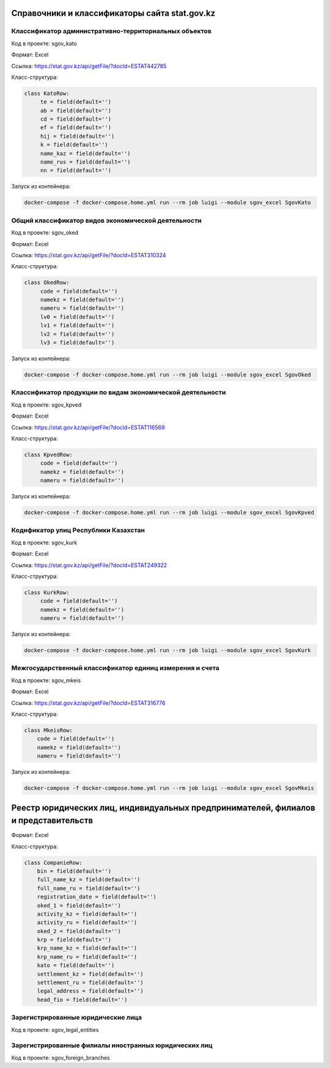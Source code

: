 
Справочники и классификаторы сайта stat.gov.kz
----------------------------------------------


Классификатор административно-территориальных объектов
~~~~~~~~~~~~~~~~~~~~~~~~~~~~~~~~~~~~~~~~~~~~~~~~~~~~~~

Код в проекте: sgov_kato

Формат: Excel

Ссылка: `https://stat.gov.kz/api/getFile/?docId=ESTAT442785 <https://stat.gov.kz/api/getFile/?docId=ESTAT442785>`__

Класс-структура:

..  code-block:: python

   class KatoRow:
        te = field(default='')
        ab = field(default='')
        cd = field(default='')
        ef = field(default='')
        hij = field(default='')
        k = field(default='')
        name_kaz = field(default='')
        name_rus = field(default='')
        nn = field(default='')

Запуск из контейнера:

..  code-block:: bash

    docker-compose -f docker-compose.home.yml run --rm job luigi --module sgov_excel SgovKato



Общий классификатор видов экономической деятельности
~~~~~~~~~~~~~~~~~~~~~~~~~~~~~~~~~~~~~~~~~~~~~~~~~~~~~~

Код в проекте: sgov_oked

Формат: Excel

Ссылка: `https://stat.gov.kz/api/getFile/?docId=ESTAT310324 <https://stat.gov.kz/api/getFile/?docId=ESTAT310324>`__

Класс-структура:

..  code-block:: python

   class OkedRow:
        code = field(default='')
        namekz = field(default='')
        nameru = field(default='')
        lv0 = field(default='')
        lv1 = field(default='')
        lv2 = field(default='')
        lv3 = field(default='')

Запуск из контейнера:

..  code-block:: bash

    docker-compose -f docker-compose.home.yml run --rm job luigi --module sgov_excel SgovOked


Классификатор продукции по видам экономической деятельности
~~~~~~~~~~~~~~~~~~~~~~~~~~~~~~~~~~~~~~~~~~~~~~~~~~~~~~~~~~~

Код в проекте: sgov_kpved

Формат: Excel

Ссылка: `https://stat.gov.kz/api/getFile/?docId=ESTAT116569 <https://stat.gov.kz/api/getFile/?docId=ESTAT116569>`__

Класс-структура:

..  code-block:: python

   class KpvedRow:
        code = field(default='')
        namekz = field(default='')
        nameru = field(default='')

Запуск из контейнера:

..  code-block:: bash

    docker-compose -f docker-compose.home.yml run --rm job luigi --module sgov_excel SgovKpved


Кодификатор улиц Республики Казахстан
~~~~~~~~~~~~~~~~~~~~~~~~~~~~~~~~~~~~~~~~~~~~~~~~~~~~~~~~~~~

Код в проекте: sgov_kurk

Формат: Excel

Ссылка: `https://stat.gov.kz/api/getFile/?docId=ESTAT249322 <https://stat.gov.kz/api/getFile/?docId=ESTAT249322>`__

Класс-структура:

..  code-block:: python

   class KurkRow:
        code = field(default='')
        namekz = field(default='')
        nameru = field(default='')

Запуск из контейнера:

..  code-block:: bash

    docker-compose -f docker-compose.home.yml run --rm job luigi --module sgov_excel SgovKurk


Межгосударственный классификатор единиц измерения и счета
~~~~~~~~~~~~~~~~~~~~~~~~~~~~~~~~~~~~~~~~~~~~~~~~~~~~~~~~~~~

Код в проекте: sgov_mkeis

Формат: Excel

Ссылка: `https://stat.gov.kz/api/getFile/?docId=ESTAT316776 <https://stat.gov.kz/api/getFile/?docId=ESTAT316776>`__

Класс-структура:

..  code-block:: python

    class MkeisRow:
        code = field(default='')
        namekz = field(default='')
        nameru = field(default='')

Запуск из контейнера:

..  code-block:: bash

    docker-compose -f docker-compose.home.yml run --rm job luigi --module sgov_excel SgovMkeis



Реестр юридических лиц, индивидуальных предпринимателей, филиалов и представительств
------------------------------------------------------------------------------------

Формат: Excel

Класс-структура:

..  code-block:: python

    class CompanieRow:
        bin = field(default='')
        full_name_kz = field(default='')
        full_name_ru = field(default='')
        registration_date = field(default='')
        oked_1 = field(default='')
        activity_kz = field(default='')
        activity_ru = field(default='')
        oked_2 = field(default='')
        krp = field(default='')
        krp_name_kz = field(default='')
        krp_name_ru = field(default='')
        kato = field(default='')
        settlement_kz = field(default='')
        settlement_ru = field(default='')
        legal_address = field(default='')
        head_fio = field(default='')


Зарегистрированные юридические лица
~~~~~~~~~~~~~~~~~~~~~~~~~~~~~~~~~~~

Код в проекте: sgov_legal_entities


Зарегистрированные филиалы иностранных юридических лиц
~~~~~~~~~~~~~~~~~~~~~~~~~~~~~~~~~~~

Код в проекте: sgov_foreign_branches









